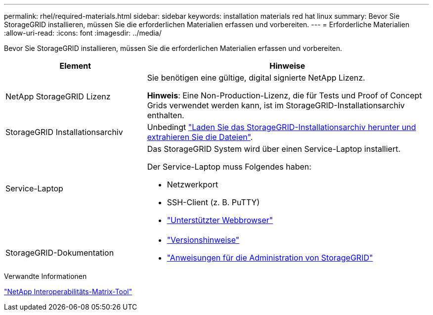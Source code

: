 ---
permalink: rhel/required-materials.html 
sidebar: sidebar 
keywords: installation materials red hat linux 
summary: Bevor Sie StorageGRID installieren, müssen Sie die erforderlichen Materialien erfassen und vorbereiten. 
---
= Erforderliche Materialien
:allow-uri-read: 
:icons: font
:imagesdir: ../media/


[role="lead"]
Bevor Sie StorageGRID installieren, müssen Sie die erforderlichen Materialien erfassen und vorbereiten.

[cols="1a,2a"]
|===
| Element | Hinweise 


 a| 
NetApp StorageGRID Lizenz
 a| 
Sie benötigen eine gültige, digital signierte NetApp Lizenz.

*Hinweis*: Eine Non-Production-Lizenz, die für Tests und Proof of Concept Grids verwendet werden kann, ist im StorageGRID-Installationsarchiv enthalten.



 a| 
StorageGRID Installationsarchiv
 a| 
Unbedingt link:downloading-and-extracting-storagegrid-installation-files.html["Laden Sie das StorageGRID-Installationsarchiv herunter und extrahieren Sie die Dateien"].



 a| 
Service-Laptop
 a| 
Das StorageGRID System wird über einen Service-Laptop installiert.

Der Service-Laptop muss Folgendes haben:

* Netzwerkport
* SSH-Client (z. B. PuTTY)
* link:../admin/web-browser-requirements.html["Unterstützter Webbrowser"]




 a| 
StorageGRID-Dokumentation
 a| 
* link:../release-notes/index.html["Versionshinweise"]
* link:../admin/index.html["Anweisungen für die Administration von StorageGRID"]


|===
.Verwandte Informationen
https://imt.netapp.com/matrix/#welcome["NetApp Interoperabilitäts-Matrix-Tool"^]
